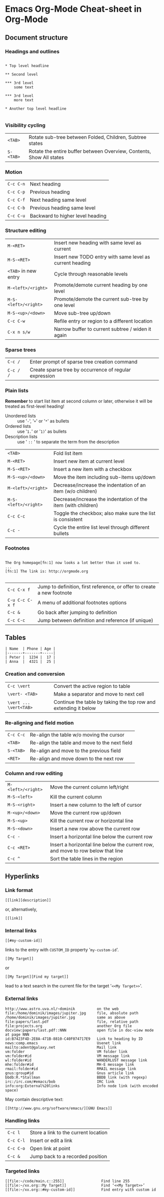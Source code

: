 * Emacs Org-Mode Cheat-sheet in Org-Mode
** Document structure
*** Headings and outlines

#+BEGIN_EXAMPLE

     * Top level headline

     ** Second level

     *** 3rd level
         some text

     *** 3rd level
         more text

     * Another top level headline

#+END_EXAMPLE

*** Visibility cycling

| ~<TAB>~   | Rotate sub-tree between Folded, Children, Subtree states             |
| ~S-<TAB>~ | Rotate the entire buffer between Overview, Contents, Show All states |

*** Motion

| ~C-c C-n~ | Next heading                     |
| ~C-c C-p~ | Previous heading                 |
| ~C-c C-f~ | Next heading same level          |
| ~C-c C-b~ | Previous heading same level      |
| ~C-c C-u~ | Backward to higher level heading |

*** Structure editing

| ~M-<RET>~            | Insert new heading with same level as current            |
| ~M-S-<RET>~          | Insert new TODO entry with same level as current heading |
| ~<TAB>~ in new entry | Cycle through reasonable levels                          |
| ~M-<left>/<right>~   | Promote/demote current heading by one level              |
| ~M-S-<left>/<right>~ | Promote/demote the current sub-tree by one level         |
| ~M-S-<up>/<down>~    | Move sub-tree up/down                                    |
| ~C-c C-w~            | Refile entry or region to a different location           |
| ~C-x n s/w~          | Narrow buffer to current subtree / widen it again        |

*** Sparse trees

| ~C-c /~   | Enter prompt of sparse tree creation command           |
| ~C-c / /~ | Create sparse tree by occurrence of regular expression |

*** Plain lists

*Remember* to start list item at second column or later, otherwise it will be
 treated as first-level heading!

 * Unordered lists :: use '~-~', '~+~' or '~*~' as bullets
 * Ordered lists :: use '~1.~' or '~1)~' as bullets
 * Description lists :: use ' ~::~ ' to separate the term from the description

| ~<TAB>~              | Fold list item                                                |
| ~M-<RET>~            | Insert new item at current level                              |
| ~M-S-<RET>~          | Insert a new item with a checkbox                             |
| ~M-S-<up>/<down>~    | Move the item including sub-items up/down                     |
| ~M-<left>/<right>~   | Decrease/increase the indentation of an item (w/o children)   |
| ~M-S-<left>/<right>~ | Decrease/increase the indentation of the item (with children) |
| ~C-c C-c~            | Toggle the checkbox; also make sure the list is consistent    |
| ~C-c -~              | Cycle the entire list level through different bullets         |

*** Footnotes

#+BEGIN_EXAMPLE

The Org homepage[fn:1] now looks a lot better than it used to.
...
[fn:1] The link is: http://orgmode.org

#+END_EXAMPLE

| ~C-c C-x f~     | Jump to definition, first reference, or offer to create a new footnote |
| ~C-u C-c C-x f~ | A menu of additional footnotes options                                 |
| ~C-c &~         | Go back after jumping to definition
| ~C-c C-c~       | Jump between definition and reference (if unique)                      |

** Tables

#+BEGIN_EXAMPLE
| Name  | Phone | Age |
|-------+-------+-----|
| Peter |  1234 |  17 |
| Anna  |  4321 |  25 |
#+END_EXAMPLE

*** Creation and conversion

| ~C-c \vert~            | Convert the active region to table                              |
| ~\vert- <TAB>~         | Make a separator and move to next cell                          |
| ~\vert ... \vert<TAB>~ | Continue the table by taking the top row and extending it below |

*** Re-aligning and field motion

| ~C-c C-c~ | Re-align the table w/o moving the cursor      |
| ~<TAB>~   | Re-align the table and move to the next field |
| ~S-<TAB>~ | Re-align and move to the previous field       |
| ~<RET>~   | Re-align and move down to the next row        |

*** Column and row editing

| ~M-<left>/<right>~ | Move the current column left/right                                              |
| ~M-S-<left>~       | Kill the current column                                                         |
| ~M-S-<right>~      | Insert a new column to the left of cursor                                       |
| ~M-<up>/<down>~    | Move the current row up/down                                                    |
| ~M-S-<up>~         | Kill the current row or horizontal line                                         |
| ~M-S-<down>~       | Insert a new row above the current row                                          |
| ~C-c -~            | Insert a horizontal line below the current row                                  |
| ~C-c <RET>~        | Insert a horizontal line below the current row, and move to row below that line |
| ~C-c ^~            | Sort the table lines in the region                                              |

** Hyperlinks

*** Link format

: [[link][description]]

or, alternatively,

: [[link]]

*** Internal links

: [[#my-custom-id]]
links to the entry with ~CUSTOM_ID~ property '~my-custom-id~'.

: [[My Target]]
or
: [[My Target][Find my target]]
lead to a text search in the current file for the target '~<<My Target>>~'.

*** External links

#+BEGIN_EXAMPLE
     http://www.astro.uva.nl/~dominik          on the web
     file:/home/dominik/images/jupiter.jpg     file, absolute path
     /home/dominik/images/jupiter.jpg          same as above
     file:papers/last.pdf                      file, relative path
     file:projects.org                         another Org file
     docview:papers/last.pdf::NNN              open file in doc-view mode at page NNN
     id:B7423F4D-2E8A-471B-8810-C40F074717E9   Link to heading by ID
     news:comp.emacs                           Usenet link
     mailto:adent@galaxy.net                   Mail link
     vm:folder                                 VM folder link
     vm:folder#id                              VM message link
     wl:folder#id                              WANDERLUST message link
     mhe:folder#id                             MH-E message link
     rmail:folder#id                           RMAIL message link
     gnus:group#id                             Gnus article link
     bbdb:R.*Stallman                          BBDB link (with regexp)
     irc:/irc.com/#emacs/bob                   IRC link
     info:org:External%20links                 Info node link (with encoded space)
#+END_EXAMPLE

May contain descriptive text:
: [[http://www.gnu.org/software/emacs/][GNU Emacs]]

*** Handling links

| ~C-c l~   | Store a link to the current location |
| ~C-c C-l~ | Insert or edit a link                |
| ~C-c C-o~ | Open link at point                   |
| ~C-c &~   | Jump back to a recorded position     |

*** Targeted links

#+BEGIN_EXAMPLE
[[file:~/code/main.c::255]]                 Find line 255
[[file:~/xx.org::My Target]]                Find ‘<<My Target>>’
[[file:~/xx.org::#my-custom-id]]            Find entry with custom id
#+END_EXAMPLE

** Todo Items

*** Using TODO states

: *** TODO Write letter to Sam Fortune

| ~C-c C-t~          | Rotate the TODO state                         |
| ~S-<right>/<left>~ | Select the following/preceding TODO state     |
| ~C-c / t~          | View TODO items in a sparse tree              |
| ~C-c a t~          | Show the global TODO list                     |
| ~S-M-<RET>~        | Insert a new TODO entry below the current one |

*** Multi-state workflows

#+BEGIN_SRC emacs-lisp
(setq org-todo-keywords
  '((sequence "TODO" "FEEDBACK" "VERIFY" "|" "DONE" "DELEGATED")))
#+END_SRC
or
#+BEGIN_SRC emacs-lisp
(setq org-todo-keywords
      '((sequence "TODO(t)" "|" "DONE(d)")
        (sequence "REPORT(r)" "BUG(b)" "KNOWNCAUSE(k)" "|" "FIXED(f)")
        (sequence "|" "CANCELED(c)")))
#+END_SRC

TODO keywords for a single file:
#+BEGIN_EXAMPLE
#+TODO: TODO(t) | DONE(d)
#+TODO: REPORT(r) BUG(b) KNOWNCAUSE(k) | FIXED(f)
#+TODO: | CANCELED(c)
#+END_EXAMPLE

*** Logging progress

**** Closing items

: (setq org-log-done 'time)

or

: (setq org-log-done 'note)

In-buffer settings:

: #+STARTUP: logdone

or

: #+STARTUP: lognotedone

**** Tracking TODO state changes

In TODO states specification:

: #+TODO: TODO(t) WAIT(w@/!) | DONE(d!) CANCELED(c@)

| ~!~ | timestamp |
| ~@~ | note      |

*** Priorities

: *** TODO [#A] Write letter to Sam Fortune

Org mode supports three priorities: '~A~', '~B~' and '~C~', '~A~' being
 the highest.

| ~C-c~ ~,~       | Set the priority of the current headline       |
| ~S-<up>/<down>~ | Increase/decrease priority of current headline |

*** Breaking down tasks

To break down a task headline, insert either '~[/]~' or '~[%]~' anywhere in
 the headline.

#+BEGIN_EXAMPLE
* Organize Party [33%]
** TODO Call people [1/2]
*** TODO Peter
*** DONE Sarah
** TODO Buy food
** DONE Talk to neighbor
#+END_EXAMPLE

| ~C-c C-c~ | Update the cookie with progress |

*** Check-boxes

To insert a check-box, type ~[ ]~ in beginning of a plain list item.

#+BEGIN_EXAMPLE
* TODO Organize party [1/3]
  - [-] call people [1/2]
    - [ ] Peter
    - [X] Sarah
  - [X] order food
  - [ ] think about what music to play
#+END_EXAMPLE

| ~C-c C-c~     | Toggle check-box status            |
| ~C-u C-c C-c~ | Toggle check-box presence          |
| ~M-S-<RET>~   | Insert a new item with a check-box |

** Tags

: * TODO Copy the report :work:urgent:

*** Tag inheritance

#+BEGIN_EXAMPLE
* Meeting with the French group                                        :work:
** Summary by Frank                                              :boss:notes:
*** TODO Prepare slides for him                                      :action:
#+END_EXAMPLE

Set tags for all items in a file to inherit:
: #+FILETAGS: :Peter:Boss:Secret:

| ~C-c~ | Activate changes in ~FILETAGS~ line |

*** Setting tags

| ~C-c C-q~ | Enter new tags for the current headline                       |
| ~C-c C-c~ | When cursor is in a headline, this does the same as ~C-c C-q~ |

You may globally specify a hard list of tags with the variable ~org-tag-alist~.
Or, for a file:

#+BEGIN_EXAMPLE
#+TAGS: @work @home @tennisclub
#+TAGS: laptop car pc sailboat
#+END_EXAMPLE

Tags with keys:
: (setq org-tag-alist '(("@work" . ?w) ("@home" . ?h) ("laptop" . ?l)))

Or, for a file:
: #+TAGS: @work(w)  @home(h)  @tennisclub(t)  laptop(l)  pc(p)

*** Tag groups

: #+TAGS: { @read : @read_book  @read_ebook }

Or, in ~org-tag-alist~:

#+BEGIN_EXAMPLE
(setq org-tag-alist '((:startgroup . nil)
                      ("@read" . nil)
                      (:grouptags . nil)
                      ("@read_book" . nil)
                      ("@read_ebook" . nil)
                      (:endgroup . nil)))
#+END_EXAMPLE

Disable group tags:
| temporarily | ~org-toggle-tags-groups~ | ~C-c C-x q~ |
| completely  | ~org-group-tags~         |             |

*** Tag searches

| ~C-c \~   |                                                                                 |
| ~C-c / m~ | Create a sparse tree with all the headlines matching a tags search              |
| ~C-c a m~ | Create a global list of tag matches from all agenda files                       |
| ~C-c a M~ | Create a global list of tag matches from all agenda files, bug check only TODOs |

| ~+boss+urgent-project1~ | with tags '~boss~' and '~urgent~', but not '~project1~' |
| Kathy\vert{}Sally       | with tag '~Kathy~' or '~Sally~'                         |

** Properties

#+BEGIN_EXAMPLE
* CD collection
** Classic
*** Goldberg Variations
    :PROPERTIES:
    :Title:     Goldberg Variations
    :Composer:  J.S. Bach
    :Publisher: Deutsche Grammophon
    :NDisks:    1
    :END:
#+END_EXAMPLE

Inherited properties:

#+BEGIN_EXAMPLE
* CD collection
  :PROPERTIES:
  :NDisks_ALL:  1 2 3 4
  :Publisher_ALL: "Deutsche Grammophon" Philips EMI
  :END:
#+END_EXAMPLE

or globally using ~org-global-properties~, or file-wide:

: #+PROPERTY: NDisks_ALL 1 2 3 4

| ~C-c C-x p~ | Set a property    |
| ~C-c C-c d~ | Remove a property |

** Dates and Times

*** Time stamps

**** Plain time stamp; Event; Appointment

#+BEGIN_EXAMPLE
* Meet Peter at the movies
  <2006-11-01 Wed 19:15>
* Discussion on climate change
  <2006-11-02 Thu 20:00-22:00>
#+END_EXAMPLE

**** Time stamp with repeater interval

#+BEGIN_EXAMPLE
* Pick up Sam at school
  <2007-05-16 Wed 12:30 +1w>
#+END_EXAMPLE

**** Diary-style sexp entries

#+BEGIN_EXAMPLE
* The nerd meeting on every 2nd Thursday of the month
  <%%(diary-float t 4 2)>
#+END_EXAMPLE

**** Time/Date range

#+BEGIN_EXAMPLE
** Meeting in Amsterdam
   <2004-08-23 Mon>--<2004-08-26 Thu>
#+END_EXAMPLE

**** Inactive time stamp

#+BEGIN_EXAMPLE
* Gillian comes late for the fifth time
  [2006-11-01 Wed]
#+END_EXAMPLE

*** Creating time stamps

| ~C-c .~            | Prompt for a date and insert a corresponding time stamp. |
| ~C-c !~            | Like ~C-c .~, but insert an inactive time stamp          |
| ~S-<left>/<right>~ | Change date at cursor by one day                         |
| ~S-<up>/<down>~    | Change the item under the cursor in a time stamp         |

*** Deadlines and scheduling

: * TODO Take the junk out
:   DEADLINE: <2015-01-14 Ср.>

| ~C-c C-d~ | Insert '~DEADLINE~' along with a stamp |

Another example:

#+BEGIN_EXAMPLE
*** TODO write article about the Earth for the Guide
    The editor in charge is [[bbdb:Ford Prefect]]
    DEADLINE: <2004-02-29 Sun>
#+END_EXAMPLE

Scheduling:

#+BEGIN_EXAMPLE
*** TODO Call Trillian for a date on New Years Eve.
    SCHEDULED: <2004-12-25 Sat>
#+END_EXAMPLE

With repeater:

#+BEGIN_EXAMPLE
** TODO Pay the rent
   DEADLINE: <2005-10-01 Sat +1m>
#+END_EXAMPLE

Scheduled tasks will be on agenda for following days, until marked '~DONE~'.
To cancel this, set '~org-agenda-skip-scheduled-if-done~'.

*** Clocking work time

| ~C-c C-x C-i~ | Clock-in                                                |
| ~C-c C-x C-o~ | Clock-out                                               |
| ~C-c C-x C-e~ | Update the effort estimate                              |
| ~C-c C-x C-q~ | Cancel the current clock                                |
| ~C-c C-x C-r~ | Insert/update a dynamic block containing a clock report |

#+BEGIN_EXAMPLE
#+BEGIN: clocktable :maxlevel 2 :emphasize nil :scope file
#+END: clocktable
#+END_EXAMPLE

| ~C-c C-c~ | Update dynamic block at point   |
| ~l~       | In agenda or timeline, show log |

** Capture-refile-archive

*** Capture

**** Setting up a capture location

#+BEGIN_EXAMPLE
(setq org-default-notes-file (concat org-directory "/notes.org"))
(define-key global-map "\C-cc" 'org-capture)
#+END_EXAMPLE

**** Using capture

| ~C-c c~   | Start a capture process   |
| ~C-c C-c~ | Finish the capture        |
| ~C-c C-w~ | Refile the entry          |
| ~C-c C-k~ | Abort the capture process |

**** Capture templates

#+BEGIN_EXAMPLE
(setq org-capture-templates
 '(("t" "Todo" entry (file+headline "~/org/gtd.org" "Tasks")
        "* TODO %?\n  %i\n  %a")
   ("j" "Journal" entry (file+datetree "~/org/journal.org")
        "* %?\nEntered on %U\n  %i\n  %a")))
#+END_EXAMPLE

Capture templates %-escapes:

#+BEGIN_EXAMPLE
%a          annotation, normally the link created with org-store-link
%i          initial content, the region when capture is called with C-u.
%t          timestamp, date only
%T          timestamp with date and time
%u, %U      like the above, but inactive timestamps
#+END_EXAMPLE

*** Refile and copy

| ~C-c M-x~     | Copy the entry or region at point                            |
| ~C-c C-w~     | Refile the entry or region at point                          |
| ~C-u C-c C-w~ | Use the refile interface to jump to a heading                |
| ~C-u C-u C-w~ | Jump to the location where ~org-refile~ last moved a tree to |

*** Archiving

Customize the location: ~org-archive-location~.
In-buffer option:
: #+ARCHIVE: %s_done::

| ~C-c C-x C-a~ | Archive the current entry                       |
| ~C-c C-x C-s~ | Archive the subtree starting at cursor position |
| ~C-c $~       | Same as above                                   |

** Agenda views

*** Agenda files

Customize files to collect agenda items from: ~org-agenda-files~.

| ~C-c [~  | Add current file to the front of the list of agenda files |
| ~C-c ]~  | Remove current file from the list of agenda files         |
| ~C-~ ,   | Cycle through agenda file list                            |

*** Agenda dispatcher

| ~a~     | The calendar-like agenda              |
| ~t / T~ | A list of all TODO items              |
| ~m / M~ | A list of headlines                   |
| ~L~     | The timeline view                     |
| ~s~     | A list of entries selected by pattern |

*** Built-in agenda views

**** Weekly/daily agenda

| ~C-c a a~ | Compile an agenda for the current week |

#+BEGIN_EXAMPLE
* Birthdays and similar stuff
#+CATEGORY: Holiday
%%(org-calendar-holiday)   ; special function for holiday names
#+CATEGORY: Ann
%%(diary-anniversary  5 14 1956)1 Arthur Dent is %d years old
%%(diary-anniversary 10  2 1869) Mahatma Gandhi would be %d years old
#+END_EXAMPLE

To add appointments to Emacs notification facility, use ~org-agenda-to-appt~.

**** Global TODO list

| ~C-c a t~ | Show the global TODO list                                     |
| ~C-c a T~ | Like the above, but allows selection of specific TODO keyword |

**** Matching tags and properties

| ~C-c a m~ | Produce a list of all headlines that match a given set of tags |
| ~C-c a M~ | Like above, but only select headlines that are also TODO items |

Match syntax examples:
: +work-boss
: work|laptop
: work|laptop+night

**** Time-line

| ~C-c a L~ | Show a time-sorted view of the Org file, with all time-stamped items |

**** Search view

| ~C-c a s~ | Use search with special match syntax (like for tags) |

This command also searches files listed in ~org-agenda-text-search-extra-files~.

** Markup for rich export

*** Structural markup elements

**** Document title

: #+TITLE: This is the title of the document

**** Headings and sections

Globally: ~org-export-headline-levels~.
Per-file:
: #+OPTIONS: H:4

**** Table of contents

#+BEGIN_EXAMPLE
#+OPTIONS: toc:2          (only to two levels in TOC)
#+OPTIONS: toc:nil        (no TOC at all)
#+END_EXAMPLE

**** Paragraphs

#+BEGIN_EXAMPLE
#+BEGIN_VERSE
 Great clouds overhead
 Tiny black birds rise and fall
 Snow covers Emacs

 -- AlexSchroeder
#+END_VERSE
#+END_EXAMPLE

#+BEGIN_EXAMPLE
#+BEGIN_QUOTE
Everything should be made as simple as possible,
but not any simpler -- Albert Einstein
#+END_QUOTE
#+END_EXAMPLE

#+BEGIN_EXAMPLE
#+BEGIN_CENTER
Everything should be made as simple as possible, \\
but not any simpler
#+END_CENTER
#+END_EXAMPLE

**** Emphasis and monospace

~*bold*~, ~/italic/~, ~_underlined_~, ~=code=~, =~verbatim~=, ~+strike-through+~.

**** Comment lines

: # This is a comment
: * COMMENT This is a commented-out sub-tree
: #+BEGIN_COMMENT
: This is a commented-out region
: #+END_COMMENT

| ~C-c ;~ | Toggle the ~COMMENT~ keyword at the beginning of an entry |

*** Images and tables

Table with caption and id:

#+BEGIN_EXAMPLE
#+CAPTION: This is the caption for the next table (or link)
#+NAME:   tbl:basic-data
   | ... | ...|
   |-----|----|
#+END_EXAMPLE

A reference to that table:

: [[tab:basic-data]]

Simple image:

: [[./img/a.jpg]]

Image with caption and id:

#+BEGIN_EXAMPLE
#+CAPTION: This is the caption for the next figure link (or table)
#+NAME:   fig:SED-HR4049
[[./img/a.jpg]]
#+END_EXAMPLE

*** Literal examples

Examples:

: #+BEGIN_EXAMPLE
: Some example from a text file.
: #+END_EXAMPLE

: Here is an example:
:     : Some example from a text file.

Source code:

#+BEGIN_EXAMPLE
#+BEGIN_SRC emacs-lisp
(defun org-xor (a b)
   "Exclusive or."
   (if a (not b) b))
#+END_SRC
#+END_EXAMPLE

| ~C-c~ ' | Enter/exit editing buffer of source code |

*** Include files

: #+INCLUDE: "~/.emacs" src emacs-lisp

*** Embedded LaTeX

#+BEGIN_EXAMPLE
Angles are written as Greek letters \alpha, \beta and \gamma.  The mass if
the sun is M_sun = 1.989 x 10^30 kg.  The radius of the sun is R_{sun} =
6.96 x 10^8 m.  If $a^2=b$ and $b=2$, then the solution must be either
$a=+\sqrt{2}$ or $a=-\sqrt{2}$.

\begin{equation}
x=\sqrt{b}
\end{equation}
#+END_EXAMPLE
